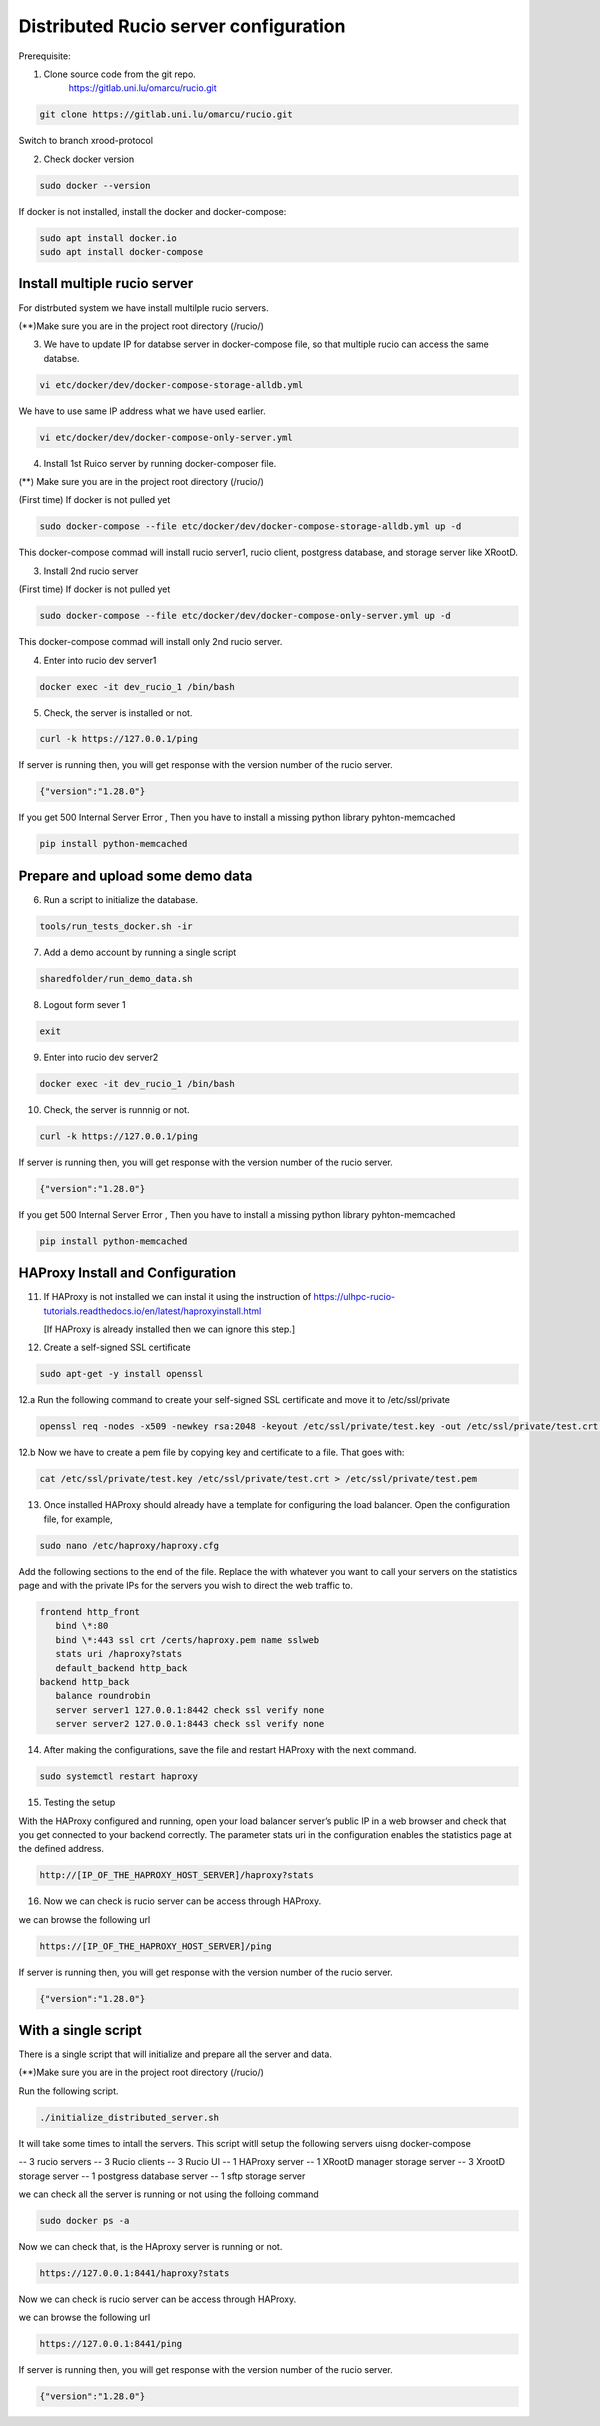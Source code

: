 Distributed Rucio server configuration
======================================

Prerequisite:

1. Clone source code from the git repo.
	https://gitlab.uni.lu/omarcu/rucio.git
	
.. code-block:: console
	
	git clone https://gitlab.uni.lu/omarcu/rucio.git
	
Switch to branch xrood-protocol

2. Check docker version 

.. code-block:: console

   sudo docker --version 

If docker is not installed, install the docker and docker-compose:

.. code-block:: console

   sudo apt install docker.io
   sudo apt install docker-compose


Install multiple rucio server
-----------------------------

For distrbuted system we have install multilple rucio servers.


(**)Make sure you are in the project root directory (/rucio/)

3. We have to update IP for databse server in docker-compose file, so that multiple rucio can access the same databse.

.. code-block:: console

   vi etc/docker/dev/docker-compose-storage-alldb.yml

.. image:: server1_config.png
   :width: 500

We have to use same IP address what we have used earlier.

.. code-block:: console

   vi etc/docker/dev/docker-compose-only-server.yml

.. image:: server2_config.png
   :width: 500


4. Install 1st Ruico server by running docker-composer file. 

(**) Make sure you are in the project root directory (/rucio/)

(First time)
If docker is not pulled yet 

.. code-block:: console

   sudo docker-compose --file etc/docker/dev/docker-compose-storage-alldb.yml up -d
   
This docker-compose commad will install rucio server1, rucio client, postgress database, and storage server like XRootD. 

3. Install 2nd rucio server

(First time)
If docker is not pulled yet 

.. code-block:: console

   sudo docker-compose --file etc/docker/dev/docker-compose-only-server.yml up -d

This docker-compose commad will install only 2nd rucio server.

4. Enter into rucio dev server1

.. code-block:: console

   docker exec -it dev_rucio_1 /bin/bash

5. Check, the server is installed or not.

.. code-block:: console

   curl -k https://127.0.0.1/ping
   
If server is running then, you will get response with the version number of the rucio server.

.. code-block:: console

    {"version":"1.28.0"}
  
If you get 500 Internal Server Error , Then you have to install a missing python library pyhton-memcached
   
.. code-block:: console
  
  pip install python-memcached

Prepare and upload some demo data
---------------------------------

6. Run a script to initialize the database.

.. code-block:: console

   tools/run_tests_docker.sh -ir

7. Add a demo account by running a single script

.. code-block:: console

    sharedfolder/run_demo_data.sh

8. Logout form sever 1

.. code-block:: console

    exit

9. Enter into rucio dev server2

.. code-block:: console

   docker exec -it dev_rucio_1 /bin/bash

10. Check, the server is runnnig or not.

.. code-block:: console

   curl -k https://127.0.0.1/ping
   
If server is running then, you will get response with the version number of the rucio server.

.. code-block:: console

    {"version":"1.28.0"}
  
If you get 500 Internal Server Error , Then you have to install a missing python library pyhton-memcached
   
.. code-block:: console
  
  pip install python-memcached


HAProxy Install and Configuration
---------------------------------

11. If HAProxy is not installed we can instal it using the instruction of https://ulhpc-rucio-tutorials.readthedocs.io/en/latest/haproxyinstall.html
    
    [If HAProxy is already installed then we can ignore this step.]
    
12. Create a self-signed SSL certificate

.. code-block:: console

    sudo apt-get -y install openssl

12.a Run the following command to create your self-signed SSL certificate and move it to /etc/ssl/private

.. code-block:: console

   openssl req -nodes -x509 -newkey rsa:2048 -keyout /etc/ssl/private/test.key -out /etc/ssl/private/test.crt -days 30

12.b Now we have to create a pem file by copying key and certificate to a file. That goes with:

.. code-block:: console

   cat /etc/ssl/private/test.key /etc/ssl/private/test.crt > /etc/ssl/private/test.pem

13. Once installed HAProxy should already have a template for configuring the load balancer. Open the configuration file, for example,

.. code-block:: console

    sudo nano /etc/haproxy/haproxy.cfg

Add the following sections to the end of the file. Replace the with whatever you want to call your servers on the statistics page and with the private IPs for the servers you wish to direct the web traffic to.

.. code-block:: console

	frontend http_front
	   bind \*:80
	   bind \*:443 ssl crt /certs/haproxy.pem name sslweb
	   stats uri /haproxy?stats
	   default_backend http_back
	backend http_back
	   balance roundrobin
	   server server1 127.0.0.1:8442 check ssl verify none
	   server server2 127.0.0.1:8443 check ssl verify none

14. After making the configurations, save the file and restart HAProxy with the next command.

.. code-block:: console

    sudo systemctl restart haproxy

15. Testing the setup
 
With the HAProxy configured and running, open your load balancer server’s public IP in a web browser and check that you get connected to your backend correctly. The parameter stats uri in the configuration enables the statistics page at the defined address.

.. code-block:: console

    http://[IP_OF_THE_HAPROXY_HOST_SERVER]/haproxy?stats
    
.. image:: haproxy_state_page.png
   :width: 600

16. Now we can check is rucio server can be access through HAProxy.

we can browse the following url

.. code-block:: console

  https://[IP_OF_THE_HAPROXY_HOST_SERVER]/ping
  
If server is running then, you will get response with the version number of the rucio server.

.. code-block:: console

    {"version":"1.28.0"}
    


With a single script
--------------------

There is a single script that will initialize and prepare all the server and data.

(**)Make sure you are in the project root directory (/rucio/)

Run the following script.

.. code-block:: console
	
	./initialize_distributed_server.sh
	

It will take some times to intall the servers. This script witll setup the following servers uisng docker-compose

-- 3 rucio servers
-- 3 Rucio clients
-- 3 Rucio UI
-- 1 HAProxy server
-- 1 XRootD manager storage server
-- 3 XrootD storage server
-- 1 postgress database server
-- 1 sftp storage server

we can check all the server is running or not using the folloing command

.. code-block:: console
	
	sudo docker ps -a

Now we can check that, is the HAproxy server is running or not. 

.. code-block:: console

    https://127.0.0.1:8441/haproxy?stats
    
.. image:: haproxy_state_page.png
   :width: 600

Now we can check is rucio server can be access through HAProxy.

we can browse the following url

.. code-block:: console

  https://127.0.0.1:8441/ping
  
If server is running then, you will get response with the version number of the rucio server.

.. code-block:: console

    {"version":"1.28.0"}
